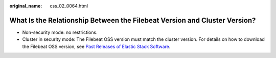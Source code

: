 :original_name: css_02_0064.html

.. _css_02_0064:

What Is the Relationship Between the Filebeat Version and Cluster Version?
==========================================================================

-  Non-security mode: no restrictions.
-  Cluster in security mode: The Filebeat OSS version must match the cluster version. For details on how to download the Filebeat OSS version, see `Past Releases of Elastic Stack Software <https://www.elastic.co/cn/downloads/past-releases#filebeat-oss>`__.
